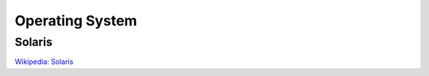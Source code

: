 Operating System
================

Solaris
-------

`Wikipedia: Solaris <https://en.wikipedia.org/wiki/Solaris_(operating_system)>`_

